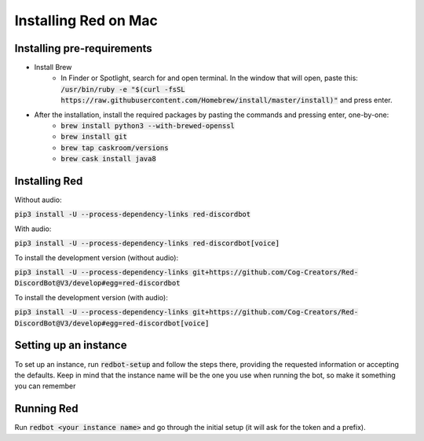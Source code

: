 .. mac install guide

=====================
Installing Red on Mac
=====================

---------------------------
Installing pre-requirements
---------------------------

* Install Brew
    * In Finder or Spotlight, search for and open terminal. In the window that will open, paste this:
      :code:`/usr/bin/ruby -e "$(curl -fsSL https://raw.githubusercontent.com/Homebrew/install/master/install)"`
      and press enter.
* After the installation, install the required packages by pasting the commands and pressing enter, one-by-one:
    * :code:`brew install python3 --with-brewed-openssl`
    * :code:`brew install git`
    * :code:`brew tap caskroom/versions`
    * :code:`brew cask install java8`

--------------
Installing Red
--------------

Without audio:

:code:`pip3 install -U --process-dependency-links red-discordbot`

With audio:

:code:`pip3 install -U --process-dependency-links red-discordbot[voice]`

To install the development version (without audio):

:code:`pip3 install -U --process-dependency-links git+https://github.com/Cog-Creators/Red-DiscordBot@V3/develop#egg=red-discordbot`

To install the development version (with audio):

:code:`pip3 install -U --process-dependency-links git+https://github.com/Cog-Creators/Red-DiscordBot@V3/develop#egg=red-discordbot[voice]`

----------------------
Setting up an instance
----------------------

To set up an instance, run :code:`redbot-setup` and follow the steps there, providing the requested information
or accepting the defaults. Keep in mind that the instance name will be the one you use when running the bot, so
make it something you can remember

-----------
Running Red
-----------

Run :code:`redbot <your instance name>` and go through the initial setup (it will ask for the token and a prefix).
